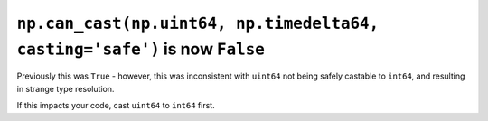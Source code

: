 ``np.can_cast(np.uint64, np.timedelta64, casting='safe')`` is now ``False``
---------------------------------------------------------------------------
Previously this was ``True`` - however, this was inconsistent with ``uint64``
not being safely castable to ``int64``, and resulting in strange type
resolution.

If this impacts your code, cast ``uint64`` to ``int64`` first.
